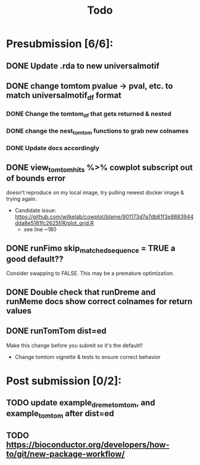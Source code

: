 #+TITLE: Todo

* Presubmission [6/6]:
** DONE Update .rda to new universalmotif
** DONE change tomtom pvalue -> pval, etc. to match universalmotif_df format
*** DONE Change the tomtom_df that gets returned & nested
*** DONE change the nest_tomtom functions to grab new colnames
*** DONE Update docs accordingly
** DONE view_tomtom_hits %>% cowplot subscript out of bounds error
doesn't reproduce on my local image, try pulling newest docker image & trying again.
- Candidate issue: https://github.com/wilkelab/cowplot/blame/901173d7a7db61f3e8883944dda8e5181fc2625f/R/plot_grid.R
  - see line ~180
** DONE runFimo skip_matched_sequence = TRUE a good default??
Consider swapping to FALSE. This may be a premature optimization.
** DONE Double check that runDreme and runMeme docs show correct colnames for return values
** DONE runTomTom dist=ed
Make this change before you submit so it's the default!!
- Change tomtom vignette & tests to ensure correct behavior
* Post submission [0/2]:
** TODO update example_dreme_tomtom, and example_tomtom after dist=ed
** TODO https://bioconductor.org/developers/how-to/git/new-package-workflow/
